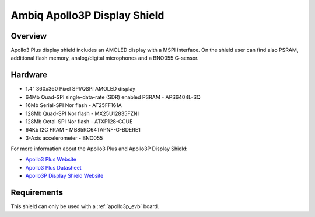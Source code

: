 .. _apollo3p_evb_disp_shield:

Ambiq Apollo3P Display Shield
#############################

Overview
********

Apollo3 Plus display shield includes an AMOLED display with a MSPI
interface. On the shield user can find also PSRAM, additional flash memory,
analog/digital microphones and a BNO055 G-sensor.

.. image:: ./apollo3-plus-display-kit.jpg
   :align: center
   :alt: Apollo3P Display Shield

Hardware
********

- 1.4” 360x360 Pixel SPI/QSPI AMOLED display
- 64Mb Quad-SPI single-data-rate (SDR) enabled PSRAM - APS6404L-SQ
- 16Mb Serial-SPI Nor flash - AT25FF161A
- 128Mb Quad-SPI Nor flash - MX25U12835FZNI
- 128Mb Octal-SPI Nor flash - ATXP128-CCUE
- 64Kb I2C FRAM - MB85RC64TAPNF-G-BDERE1
- 3-Axis accelerometer - BNO055

For more information about the Apollo3 Plus and Apollo3P Display Shield:

- `Apollo3 Plus Website`_
- `Apollo3 Plus Datasheet`_
- `Apollo3P Display Shield Website`_

Requirements
************

This shield can only be used with a :ref:`apollo3p_evb` board.

.. _Apollo3 Plus Website:
   https://ambiq.com/apollo3-plus/

.. _Apollo3 Plus Datasheet:
   https://contentportal.ambiq.com/documents/20123/388390/Apollo3-Blue-Plus-SoC-Datasheet.pdf

.. _Apollo3P Display Shield Website:
   https://www.ambiq.top/en/apollo3-plus-display-kit
